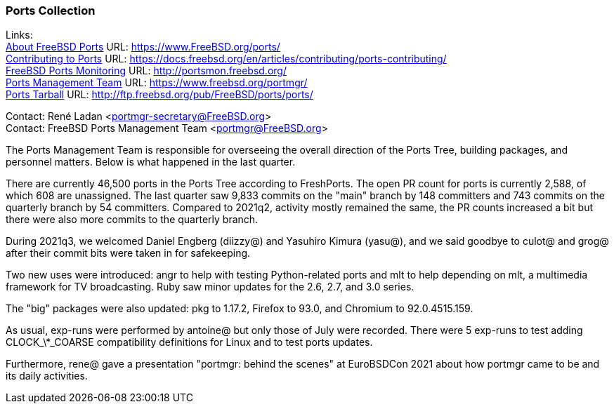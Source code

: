 === Ports Collection

Links: +
link:https://www.FreeBSD.org/ports/[About FreeBSD Ports] URL: link:https://www.FreeBSD.org/ports/[https://www.FreeBSD.org/ports/] +
link:https://docs.freebsd.org/en/articles/contributing/ports-contributing/[Contributing to Ports] URL: link:https://docs.freebsd.org/en/articles/contributing/ports-contributing/[https://docs.freebsd.org/en/articles/contributing/ports-contributing/] +
link:http://portsmon.freebsd.org/[FreeBSD Ports Monitoring] URL: link:http://portsmon.freebsd.org/[http://portsmon.freebsd.org/] +
link:https://www.freebsd.org/portmgr/[Ports Management Team] URL: link:https://www.freebsd.org/portmgr/[https://www.freebsd.org/portmgr/] +
link:http://ftp.freebsd.org/pub/FreeBSD/ports/ports/[Ports Tarball] URL: link:http://ftp.freebsd.org/pub/FreeBSD/ports/ports/[http://ftp.freebsd.org/pub/FreeBSD/ports/ports/]

Contact: René Ladan <portmgr-secretary@FreeBSD.org> +
Contact: FreeBSD Ports Management Team <portmgr@FreeBSD.org>

The Ports Management Team is responsible for overseeing the overall direction of the Ports Tree, building packages, and personnel matters.
Below is what happened in the last quarter.

There are currently 46,500 ports in the Ports Tree according to FreshPorts.
The open PR count for ports is currently 2,588, of which 608 are unassigned.
The last quarter saw 9,833 commits on the "main" branch by 148 committers and 743 commits on the quarterly branch by 54 committers.
Compared to 2021q2, activity mostly remained the same, the PR counts increased a bit but there were also more commits to the quarterly branch.

During 2021q3, we welcomed Daniel Engberg (diizzy@) and Yasuhiro Kimura (yasu@), and we said goodbye to culot@ and grog@ after their commit bits were taken in for safekeeping.

Two new uses were introduced: angr to help with testing Python-related ports and mlt to help depending on mlt, a multimedia framework for TV broadcasting.
Ruby saw minor updates for the 2.6, 2.7, and 3.0 series.

The "big" packages were also updated: pkg to 1.17.2, Firefox to 93.0, and Chromium to 92.0.4515.159.

As usual, exp-runs were performed by antoine@ but only those of July were recorded.
There were 5 exp-runs to test adding CLOCK_\*_COARSE compatibility definitions for Linux and to test ports updates.

Furthermore, rene@ gave a presentation "portmgr: behind the scenes" at EuroBSDCon 2021 about how portmgr came to be and its daily activities.
